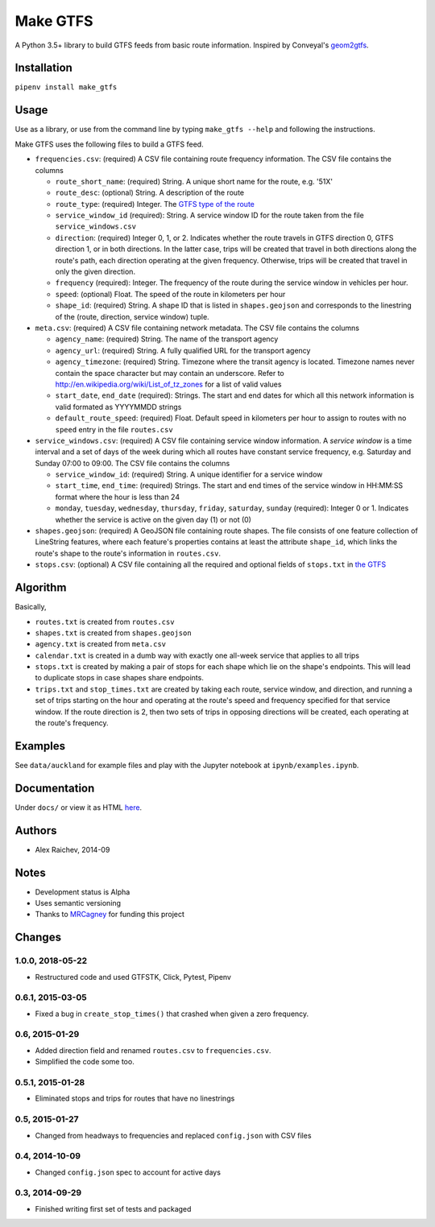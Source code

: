 Make GTFS
***********
.. image:: https://travis-ci.org/mrcagney/make_gtfs.svg?branch=master
    :target: https://travis-ci.org/mrcagney/make_gtfs

A Python 3.5+ library to build GTFS feeds from basic route information.
Inspired by Conveyal's `geom2gtfs <https://github.com/conveyal/geom2gtfs>`_.


Installation
=============
``pipenv install make_gtfs``


Usage
=====
Use as a library, or use from the command line by typing ``make_gtfs --help`` and following the instructions.

Make GTFS uses the following files to build a GTFS feed.

- ``frequencies.csv``: (required) A CSV file containing route frequency
  information. The CSV file contains the columns

  - ``route_short_name``: (required) String. A unique short name
    for the route, e.g. '51X'
  - ``route_desc``: (optional) String. A description of the route
  - ``route_type``: (required) Integer. The
    `GTFS type of the route <https://developers.google.com/transit/gtfs/reference/#routestxt>`_
  - ``service_window_id`` (required): String. A service window ID
    for the route taken from the file ``service_windows.csv``
  - ``direction``: (required) Integer 0, 1, or 2. Indicates
    whether the route travels in GTFS direction 0, GTFS direction
    1, or in both directions.
    In the latter case, trips will be created that travel in both
    directions along the route's path, each direction operating at
    the given frequency.  Otherwise, trips will be created that
    travel in only the given direction.
  - ``frequency`` (required): Integer. The frequency of the route
    during the service window in vehicles per hour.
  - ``speed``:  (optional) Float. The speed of the route in
    kilometers per hour
  - ``shape_id``: (required) String. A shape ID that is listed in
    ``shapes.geojson`` and corresponds to the linestring of the
    (route, direction, service window) tuple.

- ``meta.csv``: (required) A CSV file containing network metadata.
  The CSV file contains the columns

  - ``agency_name``: (required) String. The name of the transport
    agency
  - ``agency_url``: (required) String. A fully qualified URL for
    the transport agency
  - ``agency_timezone``: (required) String. Timezone where the
    transit agency is located. Timezone names never contain the
    space character but may contain an underscore. Refer to
    `http://en.wikipedia.org/wiki/List_of_tz_zones <http://en.wikipedia.org/wiki/List_of_tz_zones>`_ for a list of valid values
  - ``start_date``, ``end_date`` (required): Strings. The start
    and end dates for which all this network information is valid
    formated as YYYYMMDD strings
  - ``default_route_speed``: (required) Float. Default speed in
    kilometers per hour to assign to routes with no ``speed``
    entry in the file ``routes.csv``

- ``service_windows.csv``: (required) A CSV file containing service window
  information.
  A *service window* is a time interval and a set of days of the
  week during which all routes have constant service frequency,
  e.g. Saturday and Sunday 07:00 to 09:00.
  The CSV file contains the columns

  - ``service_window_id``: (required) String. A unique identifier
    for a service window
  - ``start_time``, ``end_time``: (required) Strings. The start
    and end times of the service window in HH:MM:SS format where
    the hour is less than 24
  - ``monday``, ``tuesday``, ``wednesday``, ``thursday``,
    ``friday``, ``saturday``, ``sunday`` (required): Integer 0
    or 1. Indicates whether the service is active on the given day
    (1) or not (0)

- ``shapes.geojson``: (required) A GeoJSON file containing route shapes.
  The file consists of one feature collection of LineString
  features, where each feature's properties contains at least the
  attribute ``shape_id``, which links the route's shape to the
  route's information in ``routes.csv``.

- ``stops.csv``: (optional) A CSV file containing all the required
  and optional fields of ``stops.txt`` in
  `the GTFS <https://developers.google.com/transit/gtfs/reference/#stopstxt>`_


Algorithm
=========
Basically,

- ``routes.txt`` is created from ``routes.csv``
- ``shapes.txt`` is created from ``shapes.geojson``
- ``agency.txt`` is created from ``meta.csv``
- ``calendar.txt`` is created in a dumb way with exactly one all-week service that applies to all trips
- ``stops.txt`` is created by making a pair of stops for each shape which lie on the shape's endpoints.
  This will lead to duplicate stops in case shapes share endpoints.
- ``trips.txt`` and ``stop_times.txt`` are created by taking each route, service window, and direction, and running a set of trips starting on the hour and operating at the route's speed and frequency specified for that service window.
  If the route direction is 2, then two sets of trips in opposing directions will be created, each operating at the route's frequency.


Examples
=========
See ``data/auckland`` for example files and play with the Jupyter notebook at ``ipynb/examples.ipynb``.


Documentation
===============
Under ``docs/`` or view it as HTML `here <https://rawgit.com/araichev/make_gtfs/master/docs/_build/singlehtml/index.html>`_.


Authors
========
- Alex Raichev, 2014-09


Notes
======
- Development status is Alpha
- Uses semantic versioning
- Thanks to `MRCagney <https://mrcagney.com>`_ for funding this project


Changes
========

1.0.0, 2018-05-22
------------------
- Restructured code and used GTFSTK, Click, Pytest, Pipenv


0.6.1, 2015-03-05
-------------------
- Fixed a bug in ``create_stop_times()`` that crashed when given a zero frequency.


0.6, 2015-01-29
-------------------
- Added direction field and renamed ``routes.csv`` to ``frequencies.csv``.
- Simplified the code some too.


0.5.1, 2015-01-28
-------------------
- Eliminated stops and trips for routes that have no linestrings


0.5, 2015-01-27
-----------------
- Changed from headways to frequencies and replaced ``config.json`` with CSV files


0.4, 2014-10-09
------------------
- Changed ``config.json`` spec to account for active days


0.3, 2014-09-29
-----------------
- Finished writing first set of tests and packaged



